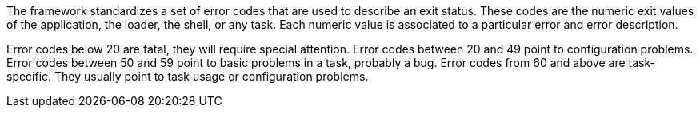 The framework standardizes a set of error codes that are used to describe an exit status.
These codes are the numeric exit values of the application, the loader, the shell, or any task.
Each numeric value is associated to a particular error and error description.

Error codes below 20 are fatal, they will require special attention.
Error codes between 20 and 49 point to configuration problems.
Error codes between 50 and 59 point to basic problems in a task, probably a bug.
Error codes from 60 and above are task-specific.
They usually point to task usage or configuration problems.